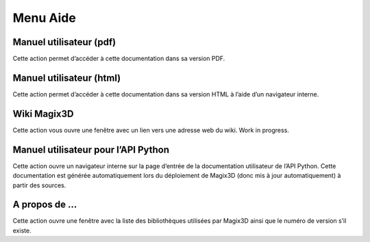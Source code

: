 Menu Aide
~~~~~~~~~

Manuel utilisateur (pdf)
^^^^^^^^^^^^^^^^^^^^^^^^

Cette action permet d’accéder à cette documentation dans sa version PDF.

Manuel utilisateur (html)
^^^^^^^^^^^^^^^^^^^^^^^^^

Cette action permet d’accéder à cette documentation dans sa version HTML
à l’aide d’un navigateur interne.

Wiki Magix3D
^^^^^^^^^^^^

Cette action vous ouvre une fenêtre avec un lien vers une adresse web du
wiki. Work in progress.

Manuel utilisateur pour l’API Python
^^^^^^^^^^^^^^^^^^^^^^^^^^^^^^^^^^^^

Cette action ouvre un navigateur interne sur la page d’entrée de la
documentation utilisateur de l’API Python. Cette documentation est
générée automatiquement lors du déploiement de Magix3D (donc mis à jour
automatiquement) à partir des sources.

A propos de ...
^^^^^^^^^^^^^^^

Cette action ouvre une fenêtre avec la liste des bibliothèques utilisées
par Magix3D ainsi que le numéro de version s’il existe.
